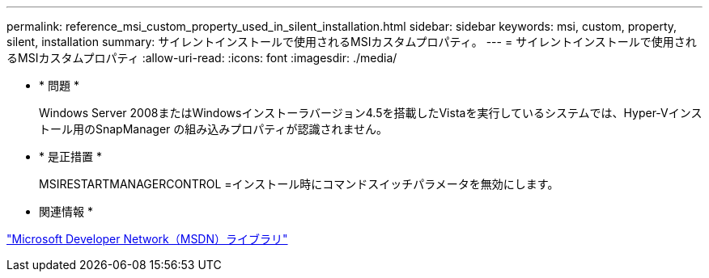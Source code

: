 ---
permalink: reference_msi_custom_property_used_in_silent_installation.html 
sidebar: sidebar 
keywords: msi, custom, property, silent, installation 
summary: サイレントインストールで使用されるMSIカスタムプロパティ。 
---
= サイレントインストールで使用されるMSIカスタムプロパティ
:allow-uri-read: 
:icons: font
:imagesdir: ./media/


* * 問題 *
+
Windows Server 2008またはWindowsインストーラバージョン4.5を搭載したVistaを実行しているシステムでは、Hyper-Vインストール用のSnapManager の組み込みプロパティが認識されません。

* * 是正措置 *
+
MSIRESTARTMANAGERCONTROL =インストール時にコマンドスイッチパラメータを無効にします。



* 関連情報 *

http://msdn.microsoft.com/library/["Microsoft Developer Network（MSDN）ライブラリ"]
